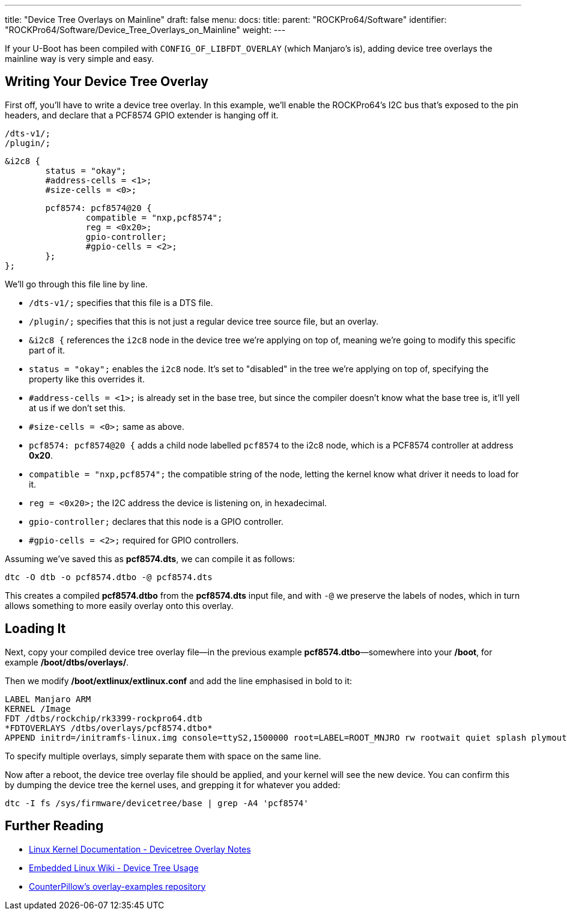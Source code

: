 ---
title: "Device Tree Overlays on Mainline"
draft: false
menu:
  docs:
    title:
    parent: "ROCKPro64/Software"
    identifier: "ROCKPro64/Software/Device_Tree_Overlays_on_Mainline"
    weight: 
---

If your U-Boot has been compiled with `CONFIG_OF_LIBFDT_OVERLAY` (which Manjaro's is), adding device tree overlays the mainline way is very simple and easy.

== Writing Your Device Tree Overlay

First off, you'll have to write a device tree overlay. In this example, we'll enable the ROCKPro64's I2C bus that's exposed to the pin headers, and declare that a PCF8574 GPIO extender is hanging off it.

 /dts-v1/;
 /plugin/;

 &i2c8 {
 	status = "okay";
 	#address-cells = <1>;
 	#size-cells = <0>;

 	pcf8574: pcf8574@20 {
 		compatible = "nxp,pcf8574";
 		reg = <0x20>;
 		gpio-controller;
 		#gpio-cells = <2>;
 	};
 };

We'll go through this file line by line.

* `/dts-v1/;` specifies that this file is a DTS file.
* `/plugin/;` specifies that this is not just a regular device tree source file, but an overlay.
* `&i2c8 {` references the `i2c8` node in the device tree we're applying on top of, meaning we're going to modify this specific part of it.
* `status = "okay";` enables the `i2c8` node. It's set to "disabled" in the tree we're applying on top of, specifying the property like this overrides it.
* `#address-cells = <1>;` is already set in the base tree, but since the compiler doesn't know what the base tree is, it'll yell at us if we don't set this.
* `#size-cells = <0>;` same as above.
* `pcf8574: pcf8574@20 {` adds a child node labelled `pcf8574` to the i2c8 node, which is a PCF8574 controller at address **0x20**.
* `compatible = "nxp,pcf8574";` the compatible string of the node, letting the kernel know what driver it needs to load for it.
* `reg = <0x20>;` the I2C address the device is listening on, in hexadecimal.
* `gpio-controller;` declares that this node is a GPIO controller.
* `#gpio-cells = <2>;` required for GPIO controllers.

Assuming we've saved this as **pcf8574.dts**, we can compile it as follows:

 dtc -O dtb -o pcf8574.dtbo -@ pcf8574.dts

This creates a compiled **pcf8574.dtbo** from the **pcf8574.dts** input file, and with `-@` we preserve the labels of nodes, which in turn allows something to more easily overlay onto this overlay.

== Loading It

Next, copy your compiled device tree overlay file&mdash;in the previous example **pcf8574.dtbo**&mdash;somewhere into your **/boot**, for example **/boot/dtbs/overlays/**.

Then we modify **/boot/extlinux/extlinux.conf** and add the line emphasised in bold to it:

 LABEL Manjaro ARM
 KERNEL /Image
 FDT /dtbs/rockchip/rk3399-rockpro64.dtb
 *FDTOVERLAYS /dtbs/overlays/pcf8574.dtbo*
 APPEND initrd=/initramfs-linux.img console=ttyS2,1500000 root=LABEL=ROOT_MNJRO rw rootwait quiet splash plymouth.ignore-serial-consoles

To specify multiple overlays, simply separate them with space on the same line.

Now after a reboot, the device tree overlay file should be applied, and your kernel will see the new device. You can confirm this by dumping the device tree the kernel uses, and grepping it for whatever you added:

 dtc -I fs /sys/firmware/devicetree/base | grep -A4 'pcf8574'

== Further Reading

* https://www.kernel.org/doc/html/latest/devicetree/overlay-notes.html[Linux Kernel Documentation - Devicetree Overlay Notes]
* https://elinux.org/Device_Tree_Usage[Embedded Linux Wiki - Device Tree Usage]
* https://github.com/CounterPillow/overlay-examples[CounterPillow's overlay-examples repository]

